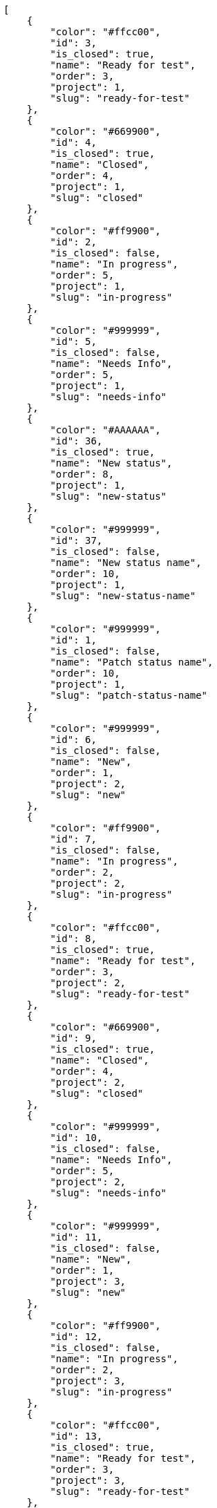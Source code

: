 [source,json]
----
[
    {
        "color": "#ffcc00",
        "id": 3,
        "is_closed": true,
        "name": "Ready for test",
        "order": 3,
        "project": 1,
        "slug": "ready-for-test"
    },
    {
        "color": "#669900",
        "id": 4,
        "is_closed": true,
        "name": "Closed",
        "order": 4,
        "project": 1,
        "slug": "closed"
    },
    {
        "color": "#ff9900",
        "id": 2,
        "is_closed": false,
        "name": "In progress",
        "order": 5,
        "project": 1,
        "slug": "in-progress"
    },
    {
        "color": "#999999",
        "id": 5,
        "is_closed": false,
        "name": "Needs Info",
        "order": 5,
        "project": 1,
        "slug": "needs-info"
    },
    {
        "color": "#AAAAAA",
        "id": 36,
        "is_closed": true,
        "name": "New status",
        "order": 8,
        "project": 1,
        "slug": "new-status"
    },
    {
        "color": "#999999",
        "id": 37,
        "is_closed": false,
        "name": "New status name",
        "order": 10,
        "project": 1,
        "slug": "new-status-name"
    },
    {
        "color": "#999999",
        "id": 1,
        "is_closed": false,
        "name": "Patch status name",
        "order": 10,
        "project": 1,
        "slug": "patch-status-name"
    },
    {
        "color": "#999999",
        "id": 6,
        "is_closed": false,
        "name": "New",
        "order": 1,
        "project": 2,
        "slug": "new"
    },
    {
        "color": "#ff9900",
        "id": 7,
        "is_closed": false,
        "name": "In progress",
        "order": 2,
        "project": 2,
        "slug": "in-progress"
    },
    {
        "color": "#ffcc00",
        "id": 8,
        "is_closed": true,
        "name": "Ready for test",
        "order": 3,
        "project": 2,
        "slug": "ready-for-test"
    },
    {
        "color": "#669900",
        "id": 9,
        "is_closed": true,
        "name": "Closed",
        "order": 4,
        "project": 2,
        "slug": "closed"
    },
    {
        "color": "#999999",
        "id": 10,
        "is_closed": false,
        "name": "Needs Info",
        "order": 5,
        "project": 2,
        "slug": "needs-info"
    },
    {
        "color": "#999999",
        "id": 11,
        "is_closed": false,
        "name": "New",
        "order": 1,
        "project": 3,
        "slug": "new"
    },
    {
        "color": "#ff9900",
        "id": 12,
        "is_closed": false,
        "name": "In progress",
        "order": 2,
        "project": 3,
        "slug": "in-progress"
    },
    {
        "color": "#ffcc00",
        "id": 13,
        "is_closed": true,
        "name": "Ready for test",
        "order": 3,
        "project": 3,
        "slug": "ready-for-test"
    },
    {
        "color": "#669900",
        "id": 14,
        "is_closed": true,
        "name": "Closed",
        "order": 4,
        "project": 3,
        "slug": "closed"
    },
    {
        "color": "#999999",
        "id": 15,
        "is_closed": false,
        "name": "Needs Info",
        "order": 5,
        "project": 3,
        "slug": "needs-info"
    },
    {
        "color": "#999999",
        "id": 16,
        "is_closed": false,
        "name": "New",
        "order": 1,
        "project": 4,
        "slug": "new"
    },
    {
        "color": "#ff9900",
        "id": 17,
        "is_closed": false,
        "name": "In progress",
        "order": 2,
        "project": 4,
        "slug": "in-progress"
    },
    {
        "color": "#ffcc00",
        "id": 18,
        "is_closed": true,
        "name": "Ready for test",
        "order": 3,
        "project": 4,
        "slug": "ready-for-test"
    },
    {
        "color": "#669900",
        "id": 19,
        "is_closed": true,
        "name": "Closed",
        "order": 4,
        "project": 4,
        "slug": "closed"
    },
    {
        "color": "#999999",
        "id": 20,
        "is_closed": false,
        "name": "Needs Info",
        "order": 5,
        "project": 4,
        "slug": "needs-info"
    },
    {
        "color": "#999999",
        "id": 21,
        "is_closed": false,
        "name": "New",
        "order": 1,
        "project": 5,
        "slug": "new"
    },
    {
        "color": "#ff9900",
        "id": 22,
        "is_closed": false,
        "name": "In progress",
        "order": 2,
        "project": 5,
        "slug": "in-progress"
    },
    {
        "color": "#ffcc00",
        "id": 23,
        "is_closed": true,
        "name": "Ready for test",
        "order": 3,
        "project": 5,
        "slug": "ready-for-test"
    },
    {
        "color": "#669900",
        "id": 24,
        "is_closed": true,
        "name": "Closed",
        "order": 4,
        "project": 5,
        "slug": "closed"
    },
    {
        "color": "#999999",
        "id": 25,
        "is_closed": false,
        "name": "Needs Info",
        "order": 5,
        "project": 5,
        "slug": "needs-info"
    },
    {
        "color": "#999999",
        "id": 26,
        "is_closed": false,
        "name": "New",
        "order": 1,
        "project": 6,
        "slug": "new"
    },
    {
        "color": "#ff9900",
        "id": 27,
        "is_closed": false,
        "name": "In progress",
        "order": 2,
        "project": 6,
        "slug": "in-progress"
    },
    {
        "color": "#ffcc00",
        "id": 28,
        "is_closed": true,
        "name": "Ready for test",
        "order": 3,
        "project": 6,
        "slug": "ready-for-test"
    }
]
----
